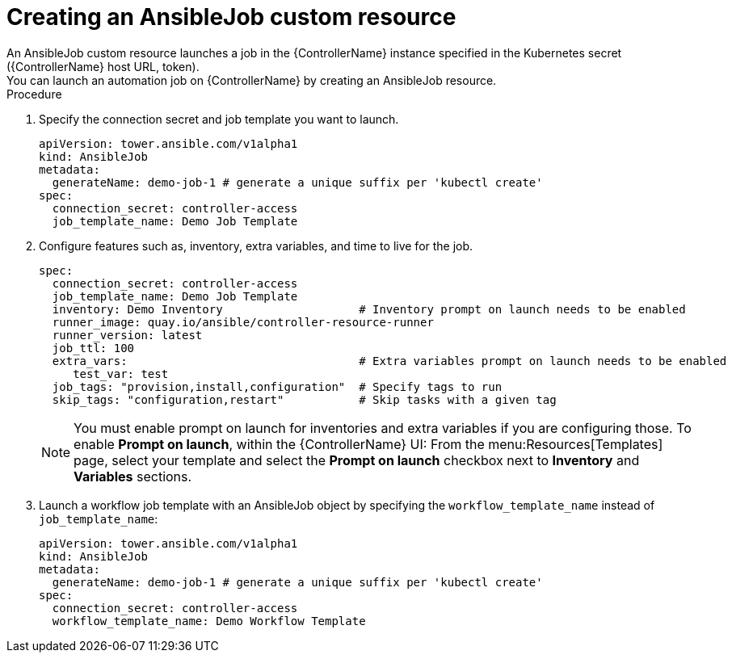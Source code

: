 :_mod-docs-content-type: PROCEDURE

[id="proc-create-an-ansiblejob_{context}"]

= Creating an AnsibleJob custom resource
An AnsibleJob custom resource launches a job in the {ControllerName} instance specified in the Kubernetes secret ({ControllerName} host URL, token).
You can launch an automation job on {ControllerName} by creating an AnsibleJob resource.

.Procedure
. Specify the connection secret and job template you want to launch.
+
----
apiVersion: tower.ansible.com/v1alpha1
kind: AnsibleJob
metadata:
  generateName: demo-job-1 # generate a unique suffix per 'kubectl create'
spec:
  connection_secret: controller-access
  job_template_name: Demo Job Template
----
+
. Configure features such as, inventory, extra variables, and time to live for the job.
+
----
spec:
  connection_secret: controller-access
  job_template_name: Demo Job Template
  inventory: Demo Inventory                    # Inventory prompt on launch needs to be enabled
  runner_image: quay.io/ansible/controller-resource-runner
  runner_version: latest
  job_ttl: 100
  extra_vars:                                  # Extra variables prompt on launch needs to be enabled
     test_var: test
  job_tags: "provision,install,configuration"  # Specify tags to run
  skip_tags: "configuration,restart"           # Skip tasks with a given tag
----
+
[NOTE]
====
You must enable  prompt on launch for inventories and extra variables if you are configuring those. To enable *Prompt on launch*, within the {ControllerName} UI:
From the menu:Resources[Templates] page, select your template and select the *Prompt on launch* checkbox next to *Inventory* and *Variables* sections.
====
. Launch a workflow job template with an AnsibleJob object by specifying the `workflow_template_name` instead of `job_template_name`:
+
----
apiVersion: tower.ansible.com/v1alpha1
kind: AnsibleJob
metadata:
  generateName: demo-job-1 # generate a unique suffix per 'kubectl create'
spec:
  connection_secret: controller-access
  workflow_template_name: Demo Workflow Template
----